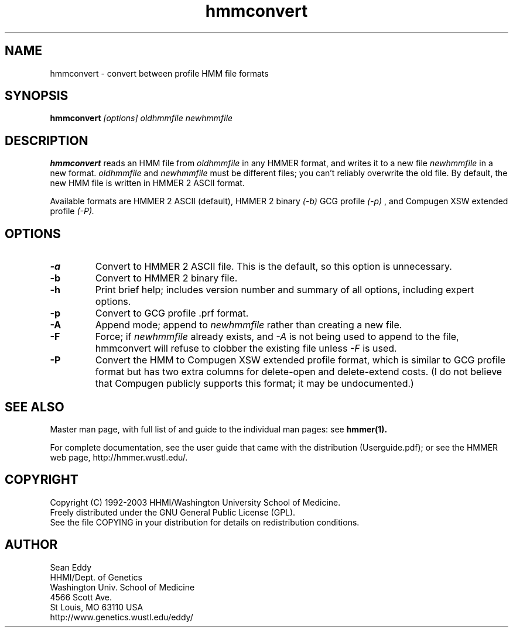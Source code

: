 .TH "hmmconvert" 1 "Oct 2003" "HMMER 2.3.2" "HMMER Manual"

.SH NAME
.TP 
hmmconvert - convert between profile HMM file formats

.SH SYNOPSIS
.B hmmconvert
.I [options]
.I oldhmmfile
.I newhmmfile

.SH DESCRIPTION

.B hmmconvert
reads an HMM file from
.I oldhmmfile
in any HMMER format, and writes it to a new file
.I newhmmfile 
in a new format.
.I oldhmmfile 
and 
.I newhmmfile
must be different files; you can't reliably overwrite 
the old file.
By default, the new HMM file is written in HMMER 2
ASCII format. 

Available formats are HMMER 2 ASCII (default), HMMER 2 binary
.I (-b)
GCG profile 
.I (-p)
, and Compugen XSW extended profile 
.I (-P).

.SH OPTIONS

.TP
.B -a 
Convert to HMMER 2 ASCII file. This is the default, so this option
is unnecessary.

.TP 
.B -b 
Convert to HMMER 2 binary file. 

.TP
.B -h
Print brief help; includes version number and summary of
all options, including expert options.

.TP
.B -p
Convert to GCG profile .prf format.

.TP 
.B -A
Append mode; append to
.I newhmmfile
rather than creating a new file. 

.TP
.B -F
Force; if 
.I newhmmfile
already exists, and
.I -A 
is not being used to append to the file,
hmmconvert will refuse to clobber the existing
file unless 
.I -F 
is used.

.TP
.B -P
Convert the HMM to Compugen XSW extended profile format,
which is similar to GCG profile format but has two
extra columns for delete-open and delete-extend costs.
(I do not believe that Compugen publicly supports this
format; it may be undocumented.)


.SH SEE ALSO

Master man page, with full list of and guide to the individual man
pages: see 
.B hmmer(1).
.PP
For complete documentation, see the user guide that came with the
distribution (Userguide.pdf); or see the HMMER web page,
http://hmmer.wustl.edu/.

.SH COPYRIGHT

.nf
Copyright (C) 1992-2003 HHMI/Washington University School of Medicine.
Freely distributed under the GNU General Public License (GPL).
.fi
See the file COPYING in your distribution for details on redistribution
conditions.

.SH AUTHOR 

.nf
Sean Eddy
HHMI/Dept. of Genetics
Washington Univ. School of Medicine
4566 Scott Ave.
St Louis, MO 63110 USA
http://www.genetics.wustl.edu/eddy/
.fi


